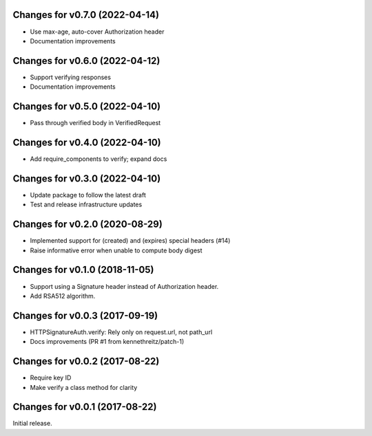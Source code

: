 Changes for v0.7.0 (2022-04-14)
===============================

-  Use max-age, auto-cover Authorization header

-  Documentation improvements

Changes for v0.6.0 (2022-04-12)
===============================

-  Support verifying responses

-  Documentation improvements

Changes for v0.5.0 (2022-04-10)
===============================

-  Pass through verified body in VerifiedRequest

Changes for v0.4.0 (2022-04-10)
===============================

-  Add require_components to verify; expand docs

Changes for v0.3.0 (2022-04-10)
===============================

-  Update package to follow the latest draft

-  Test and release infrastructure updates

Changes for v0.2.0 (2020-08-29)
===============================

-  Implemented support for (created) and (expires) special headers (#14)

-  Raise informative error when unable to compute body digest

Changes for v0.1.0 (2018-11-05)
===============================

-  Support using a Signature header instead of Authorization header.

-  Add RSA512 algorithm.

Changes for v0.0.3 (2017-09-19)
===============================

-  HTTPSignatureAuth.verify: Rely only on request.url, not path\_url

-  Docs improvements (PR #1 from kennethreitz/patch-1)

Changes for v0.0.2 (2017-08-22)
===============================

-  Require key ID

-  Make verify a class method for clarity

Changes for v0.0.1 (2017-08-22)
===============================

Initial release.

